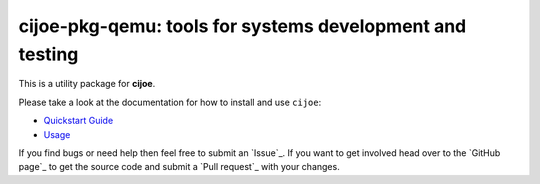 cijoe-pkg-qemu: tools for systems development and testing
=========================================================

.. image:: https://img.shields.io/pypi/v/cijoe-pkg-qemu.svg
   :target: https://pypi.org/project/cijoe-pkg-qemu
   :alt: PyPI

.. image:: https://github.com/refenv/cijoe-pkg-qemu/workflows/selftest/badge.svg
   :target: https://github.com/refenv/cijoe-pkg-qemu/actions
   :alt: Build Status

This is a utility package for **cijoe**.

Please take a look at the documentation for how to install and use ``cijoe``:

* `Quickstart Guide`_
* `Usage`_

If you find bugs or need help then feel free to submit an `Issue`_. If you want
to get involved head over to the `GitHub page`_ to get the source code and
submit a `Pull request`_ with your changes.

.. _Quickstart Guide: https://cijoe.readthedocs.io/
.. _Usage: https://cijoe.readthedocs.io/
